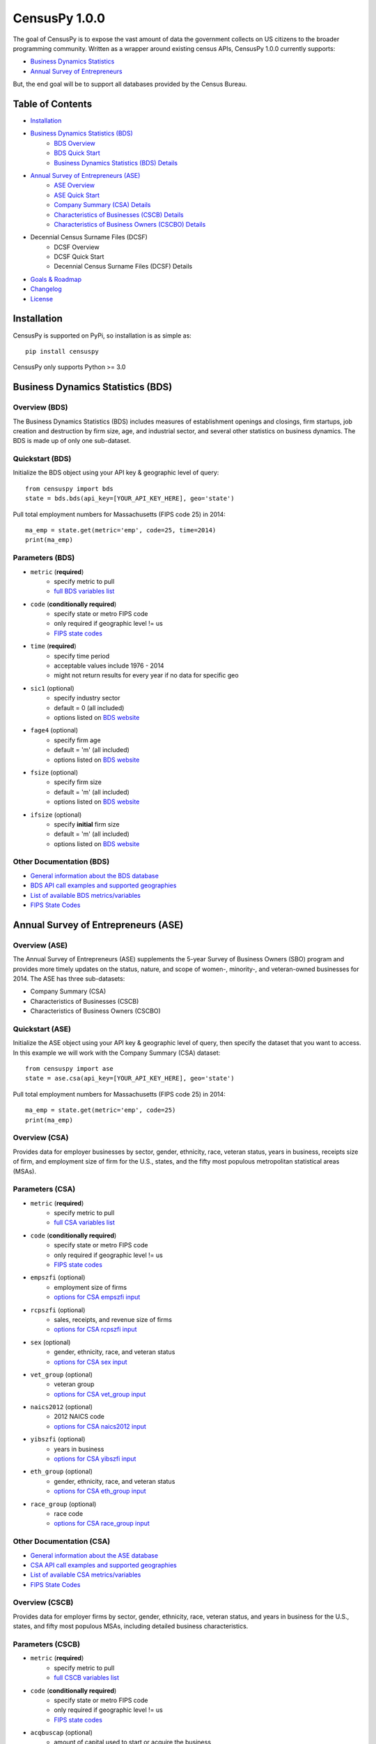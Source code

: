 ================
CensusPy 1.0.0
================
The goal of CensusPy is to expose the vast amount of data the government collects on US citizens to the broader programming community. Written as a wrapper around existing census APIs, CensusPy 1.0.0 currently supports:

* `Business Dynamics Statistics <https://www.census.gov/data/developers/data-sets/business-dynamics.html>`_
* `Annual Survey of Entrepreneurs <https://www.census.gov/data/developers/data-sets/ase.html>`_

But, the end goal will be to support all databases provided by the Census Bureau.

Table of Contents
=================
* `Installation <https://github.com/DnrkasEFF/censuspy#installation>`_
* `Business Dynamics Statistics (BDS) <https://github.com/DnrkasEFF/censuspy#business-dynamics-statistics-bds>`_
   - `BDS Overview <https://github.com/DnrkasEFF/censuspy#overview-bds>`_
   - `BDS Quick Start <https://github.com/DnrkasEFF/censuspy#quickstart-bds>`_
   - `Business Dynamics Statistics (BDS) Details <https://github.com/DnrkasEFF/censuspy#parameters-bds>`_
* `Annual Survey of Entrepreneurs (ASE) <https://github.com/DnrkasEFF/censuspy#annual-survey-of-entrepreneurs-ase>`_
   - `ASE Overview <https://github.com/DnrkasEFF/censuspy#overview-ase>`_
   - `ASE Quick Start <https://github.com/DnrkasEFF/censuspy#quickstart-ase>`_
   - `Company Summary (CSA) Details <https://github.com/DnrkasEFF/censuspy#overview-csa>`_
   - `Characteristics of Businesses (CSCB) Details <https://github.com/DnrkasEFF/censuspy#overview-cscb>`_
   - `Characteristics of Business Owners (CSCBO) Details <https://github.com/DnrkasEFF/censuspy#overview-cscbo>`_
* Decennial Census Surname Files (DCSF)
   - DCSF Overview
   - DCSF Quick Start
   - Decennial Census Surname Files (DCSF) Details
* `Goals & Roadmap <https://github.com/DnrkasEFF/censuspy#goals>`_
* `Changelog <https://github.com/DnrkasEFF/censuspy#changelog>`_
* `License <https://github.com/DnrkasEFF/censuspy#license>`_

Installation
===============
CensusPy is supported on PyPi, so installation is as simple as::

  pip install censuspy

CensusPy only supports Python >= 3.0

Business Dynamics Statistics (BDS)
===================================
Overview (BDS)
^^^^^^^^^^^^^^^^^^^^^
The Business Dynamics Statistics (BDS) includes measures of establishment openings and closings, firm startups, job creation and destruction by firm size, age, and industrial sector, and several other statistics on business dynamics. The BDS is made up of only one sub-dataset.

Quickstart (BDS)
^^^^^^^^^^^^^^^^^^^^^
Initialize the BDS object using your API key & geographic level of query::

  from censuspy import bds
  state = bds.bds(api_key=[YOUR_API_KEY_HERE], geo='state')

Pull total employment numbers for Massachusetts (FIPS code 25) in 2014::

  ma_emp = state.get(metric='emp', code=25, time=2014)
  print(ma_emp)

Parameters (BDS)
^^^^^^^^^^^^^^^^^^^^^^^^^^^
* ``metric`` (**required**)
   - specify metric to pull
   - `full BDS variables list <https://api.census.gov/data/timeseries/bds/firms/variables.html>`_
* ``code`` (**conditionally required**)
   - specify state or metro FIPS code
   - only required if geographic level != us
   - `FIPS state codes <https://www.mcc.co.mercer.pa.us/dps/state_fips_code_listing.htm>`_
* ``time`` (**required**)
   - specify time period
   - acceptable values include 1976 - 2014
   - might not return results for every year if no data for specific geo
* ``sic1`` (optional)
   - specify industry sector
   - default = 0 (all included)
   - options listed on `BDS website <https://www.census.gov/data/developers/data-sets/business-dynamics.html>`_
* ``fage4`` (optional)
   - specify firm age
   - default = 'm' (all included)
   - options listed on `BDS website <https://www.census.gov/data/developers/data-sets/business-dynamics.html>`_
* ``fsize`` (optional)
   - specify firm size
   - default = 'm' (all included)
   - options listed on `BDS website <https://www.census.gov/data/developers/data-sets/business-dynamics.html>`_
* ``ifsize`` (optional)
   - specify **initial** firm size
   - default = 'm' (all included)
   - options listed on `BDS website <https://www.census.gov/data/developers/data-sets/business-dynamics.html>`_

Other Documentation (BDS)
^^^^^^^^^^^^^^^^^^^^^^^^^^
* `General information about the BDS database <https://www.census.gov/data/developers/data-sets/business-dynamics.html>`_
* `BDS API call examples and supported geographies <https://api.census.gov/data/timeseries/bds/firms.html>`_
* `List of available BDS metrics/variables <https://api.census.gov/data/timeseries/bds/firms/variables.html>`_
* `FIPS State Codes <https://www.mcc.co.mercer.pa.us/dps/state_fips_code_listing.htm>`_

Annual Survey of Entrepreneurs (ASE)
======================================
Overview (ASE)
^^^^^^^^^^^^^^^^^^^^^
The Annual Survey of Entrepreneurs (ASE) supplements the 5-year Survey of Business Owners (SBO) program and provides more timely updates on the status, nature, and scope of women-, minority-, and veteran-owned businesses for 2014. The ASE has three sub-datasets:

* Company Summary (CSA)
* Characteristics of Businesses (CSCB)
* Characteristics of Business Owners (CSCBO)

Quickstart (ASE)
^^^^^^^^^^^^^^^^^^^^^
Initialize the ASE object using your API key & geographic level of query, then specify the dataset that you want to access. In this example we will work with the Company Summary (CSA) dataset::

  from censuspy import ase
  state = ase.csa(api_key=[YOUR_API_KEY_HERE], geo='state')

Pull total employment numbers for Massachusetts (FIPS code 25) in 2014::

  ma_emp = state.get(metric='emp', code=25)
  print(ma_emp)

Overview (CSA)
^^^^^^^^^^^^^^^^^^^^^
Provides data for employer businesses by sector, gender, ethnicity, race, veteran status, years in business, receipts size of firm, and employment size of firm for the U.S., states, and the fifty most populous metropolitan statistical areas (MSAs).

Parameters (CSA)
^^^^^^^^^^^^^^^^^^^^^
* ``metric`` (**required**)
   - specify metric to pull
   - `full CSA variables list <https://api.census.gov/data/2014/ase/csa/variables.html>`_
* ``code`` (**conditionally required**)
   - specify state or metro FIPS code
   - only required if geographic level != us
   - `FIPS state codes <https://www.mcc.co.mercer.pa.us/dps/state_fips_code_listing.htm>`_
* ``empszfi`` (optional)
   - employment size of firms
   - `options for CSA empszfi input <https://api.census.gov/data/2014/ase/csa?get=EMPSZFI,EMPSZFI_TTL&for=us:*>`_
* ``rcpszfi`` (optional)
   - sales, receipts, and revenue size of firms
   - `options for CSA rcpszfi input <https://api.census.gov/data/2014/ase/csa?get=RCPSZFI,RCPSZFI_TTL&for=us:*>`_
* ``sex`` (optional)
   - gender, ethnicity, race, and veteran status
   - `options for CSA sex input <https://api.census.gov/data/2014/ase/csa?get=SEX,SEX_TTL&for=us:*>`_
* ``vet_group`` (optional)
   - veteran group
   - `options for CSA vet_group input <https://api.census.gov/data/2014/ase/csa?get=VET_GROUP,VET_GROUP_TTL&for=us:*>`_
* ``naics2012`` (optional)
   - 2012 NAICS code
   - `options for CSA naics2012 input <https://api.census.gov/data/2014/ase/csa?get=NAICS2012,NAICS2012_TTL&for=us:*>`_
* ``yibszfi`` (optional)
   - years in business
   - `options for CSA yibszfi input <https://api.census.gov/data/2014/ase/csa?get=YIBSZFI,YIBSZFI_TTL&for=us:*>`_
* ``eth_group`` (optional)
   - gender, ethnicity, race, and veteran status
   - `options for CSA eth_group input <https://api.census.gov/data/2014/ase/csa?get=ETH_GROUP,ETH_GROUP_TTL&for=us:*>`_
* ``race_group`` (optional)
   - race code
   - `options for CSA race_group input <https://api.census.gov/data/2014/ase/csa?get=RACE_GROUP,RACE_GROUP_TTL&for=us:*>`_

Other Documentation (CSA)
^^^^^^^^^^^^^^^^^^^^^^^^^^
* `General information about the ASE database <https://www.census.gov/data/developers/data-sets/ase.html>`_
* `CSA API call examples and supported geographies <https://api.census.gov/data/2014/ase/csa/examples.html>`_
* `List of available CSA metrics/variables <https://api.census.gov/data/2014/ase/csa/variables.html>`_
* `FIPS State Codes <https://www.mcc.co.mercer.pa.us/dps/state_fips_code_listing.htm>`_

Overview (CSCB)
^^^^^^^^^^^^^^^^^^^^^
Provides data for employer firms by sector, gender, ethnicity, race, veteran status, and years in business for the U.S., states, and fifty most populous MSAs, including detailed business characteristics.

Parameters (CSCB)
^^^^^^^^^^^^^^^^^^^^^
* ``metric`` (**required**)
   - specify metric to pull
   - `full CSCB variables list <https://api.census.gov/data/2014/ase/cscb/variables.html>`_
* ``code`` (**conditionally required**)
   - specify state or metro FIPS code
   - only required if geographic level != us
   - `FIPS state codes <https://www.mcc.co.mercer.pa.us/dps/state_fips_code_listing.htm>`_
* ``acqbuscap`` (optional)
   - amount of capital used to start or acquire the business
   - `options for CSCB acqbuscap input <https://api.census.gov/data/2014/ase/cscb?get=ACQBUSCAP,ACQBUSCAP_TTL&for=us:*>`_
* ``asecb`` (optional)
   - gender, race, ethnicity, and veteran status code
   - `options for CSCB asecb input <https://api.census.gov/data/2014/ase/cscb?get=ASECB,ASECB_TTL&for=us:*>`_
* ``avoidfinan`` (optional)
   - reasons for avoiding additional financing
   - `options for CSCB avoidfinan input <https://api.census.gov/data/2014/ase/cscb?get=AVOIDFINAN,AVOIDFINAN_TTL&for=us:*>`_
* ``benefits`` (optional)
   - employee benefits paid totally or partly by the business
   - `options for CSCB benefits input <https://api.census.gov/data/2014/ase/cscb?get=BENEFITS,BENEFITS_TTL&for=us:*>`_
* ``busact`` (optional)
   - business activity characteristics
   - `options for CSCB busact input <https://api.census.gov/data/2014/ase/cscb?get=BUSACT,BUSACT_TTL&for=us:*>`_
* ``busaspir`` (optional)
   - owner's business aspirations
   - `options for CSCB busaspir input <https://api.census.gov/data/2014/ase/cscb?get=BUSASPIR,BUSASPIR_TTL&for=us:*>`_
* ``busoutus`` (optional)
   - operations outside of the US
   - `options for CSCB busoutus input <https://api.census.gov/data/2014/ase/cscb?get=BUSOUTUS,BUSOUTUS_TTL&for=us:*>`_
* ``ceaseops`` (optional)
   - whether business is currently operating or if not, reason for ceasing operations
   - `options for CSCB ceaseops input <https://api.census.gov/data/2014/ase/cscb?get=CEASEOPS,CEASEOPS_TTL&for=us:*>`_
* ``cust`` (optional)
   - customers accounting for 10% or more of total sales of goods/services
   - `options for CSCB cust input <https://api.census.gov/data/2014/ase/cscb?get=CUST,CUST_TTL&for=us:*>`_
* ``custlocpct`` (optional)
   - geographic location of business customers/clients
   - `options for CSCB custlocpct input <https://api.census.gov/data/2014/ase/cscb?get=CUSTLOCPCT,CUSTLOCPCT_TTL&for=us:*>`_
* ``famown`` (optional)
   - family owned business codes
   - `options for CSCB famown input <https://api.census.gov/data/2014/ase/cscb?get=FAMOWN,FAMOWN_TTL&for=us:*>`_
* ``fundsrc`` (optional)
   - funding sources and total amount of funding
   - `options for CSCB fundsrc input <https://api.census.gov/data/2014/ase/cscb?get=FUNDSRC,FUNDSRC_TTL&for=us:*>`_
* ``innovimp`` (optional)
   - business product/process innovations/improvements in the past three years
   - `options for CSCB innovimp input <https://api.census.gov/data/2014/ase/cscb?get=INNOVIMP,INNOVIMP_TTL&for=us:*>`_
* ``intelctprop`` (optional)
   - owned intellectual property
   - `options for CSCB intelctprop input <https://api.census.gov/data/2014/ase/cscb?get=INTELCTPROP,INTELCTPROP_TTL&for=us:*>`_
* ``lang`` (optional)
   - languages used to conduct transactions with customers
   - `options for CSCB lang input <https://api.census.gov/data/2014/ase/cscb?get=LANG,LANG_TTL&for=us:*>`_
* ``naics2012`` (optional)
   - 2012 NAICS codes
   - `options for CSCB naics2012 input <https://api.census.gov/data/2014/ase/cscb?get=NAICS2012,NAICS2012_TTL&for=us:*>`_
* ``negprofit`` (optional)
   - negative impacts on business profitability
   - `options for CSCB negprofit input <https://api.census.gov/data/2014/ase/cscb?get=NEGPROFIT,NEGPROFIT_TTL&for=us:*>`_
* ``newfundrel`` (optional)
   - new funding relationships
   - `options for CSCB newfundrel input <https://api.census.gov/data/2014/ase/cscb?get=NEWFUNDREL,NEWFUNDREL_TTL&for=us:*>`_
* ``opfran`` (optional)
   - year business was established
   - `options for CSCB opfran input <https://api.census.gov/data/2014/ase/cscb?get=OPFRAN,OPFRAN_TTL&for=us:*>`_
* ``outsrcus`` (optional)
   - business functions or services outsourced to a location outside the US
   - `options for CSCB outsrcus input <https://api.census.gov/data/2014/ase/cscb?get=OUTSRCUS,OUTSRCUS_TTL&for=us:*>`_
* ``ownrnum`` (optional)
   - number of owners in the business code
   - `options for CSCB ownrnum input <https://api.census.gov/data/2014/ase/cscb?get=OWNRNUM,OWNRNUM_TTL&for=us:*>`_
* ``pecommrc`` (optional)
   - e-commerce sales as a % of total sales
   - `options for CSCB pecommrc input <https://api.census.gov/data/2014/ase/cscb?get=PECOMMRC,PECOMMRC_TTL&for=us:*>`_
* ``pexport`` (optional)
   - exports sales as a % of total sales
   - `options for CSCB pexport input <https://api.census.gov/data/2014/ase/cscb?get=PEXPORT,PEXPORT_TTL&for=us:*>`_
* ``profit`` (optional)
   - profitability of the business
   - `options for CSCB profit input <https://api.census.gov/data/2014/ase/cscb?get=PROFIT,PROFIT_TTL&for=us:*>`_
* ``rdpuramt`` (optional)
   - amount used to purchase R&D activities
   - `options for CSCB rdpuramt input <https://api.census.gov/data/2014/ase/cscb?get=RDPURAMT,RDPURAMT_TTL&for=us:*>`_
* ``rdtotalcst`` (optional)
   - total cost of R&D activities
   - `options for CSCB rdtotalcst input <https://api.census.gov/data/2014/ase/cscb?get=RDTOTALCST,RDTOTALCST_TTL&for=us:*>`_
* ``rdworkers`` (optional)
   - workers that did the R&D activities
   - `options for CSCB rdworkers input <https://api.census.gov/data/2014/ase/cscb?get=RDWORKERS,RDWORKERS_TTL&for=us:*>`_
* ``spouses`` (optional)
   - spouses jointly owned and operated business codes
   - `options for CSCB spouses input <https://api.census.gov/data/2014/ase/cscb?get=SPOUSES,SPOUSES_TTL&for=us:*>`_
* ``strtsrce`` (optional)
   - sources of capital used to start or acquire the business
   - `options for CSCB strtsrce input <https://api.census.gov/data/2014/ase/cscb?get=STRTSRCE,STRTSRCE_TTL&for=us:*>`_
* ``website`` (optional)
   - business website codes
   - `options for CSCB website input <https://api.census.gov/data/2014/ase/cscb?get=WEBSITE,WEBSITE_TTL&for=us:*>`_
* ``workers`` (optional)
   - types of workers used codes
   - `options for CSCB workers input <https://api.census.gov/data/2014/ase/cscb?get=WORKERS,WORKERS_TTL&for=us:*>`_
* ``yibszfi`` (optional)
   - years in business
   - `options for CSCB yibszfi input <https://api.census.gov/data/2014/ase/cscb?get=YIBSZFI,YIBSZFI_TTL&for=us:*>`_
* ``yrestbus`` (optional)
   - year business was originally established
   - `options for CSCB yrestbus input <https://api.census.gov/data/2014/ase/cscb?get=YRESTBUS,YRESTBUS_TTL&for=us:*>`_

Other Documentation (CSCB)
^^^^^^^^^^^^^^^^^^^^^^^^^^^
* `General information about the ASE database <https://www.census.gov/data/developers/data-sets/ase.html>`_
* `CSCB API call examples and supported geographies <https://api.census.gov/data/2014/ase/cscb/examples.html>`_
* `List of available CSCB metrics/variables <https://api.census.gov/data/2014/ase/cscb/variables.html>`_
* `FIPS State Codes <https://www.mcc.co.mercer.pa.us/dps/state_fips_code_listing.htm>`_

Overview (CSCBO)
^^^^^^^^^^^^^^^^^^^^^
Provides data for owners of respondent employer firms by sector, gender, ethnicity, race, veteran status, and years in business for the U.S., states, and top fifty most populous MSAs, including detailed owner characteristics.

Parameters (CSCBO)
^^^^^^^^^^^^^^^^^^^^^
* ``metric`` (**required**)
   - specify metric to pull
   - only option for CSBO is ``ownpdemp`` and variations on it
   - `full CSCBO variables list <https://api.census.gov/data/2014/ase/cscbo/variables.html>`_
* ``code`` (**conditionally required**)
   - specify state or metro FIPS code
   - only required if geographic level != us
   - `FIPS state codes <https://www.mcc.co.mercer.pa.us/dps/state_fips_code_listing.htm>`_
* ``acqbus`` (optional)
   - how owner initially acquired business
   - `options for CSCBO acqbus input <https://api.census.gov/data/2014/ase/cscbo?get=ACQBUS,ACQBUS_TTL,OWNPDEMP&for=us:*>`_
* ``asecbo`` (optional)
   - gender, ethnicity, race, and veteran status code
   - `options for CSCBO asecbo input <https://api.census.gov/data/2014/ase/cscbo?get=ASECBO,ASECBO_TTL,OWNPDEMP&for=us:*>`_
* ``educ`` (optional)
   - highest level of education before establishing business
   - `options for CSCBO educ input <https://api.census.gov/data/2014/ase/cscbo?get=EDUC,EDUC_TTL,OWNPDEMP&for=us:*>`_
* ``hrswrkd`` (optional)
   - average hours spent per week managing or working in business
   - `options for CSCBO hrswrkd input <https://api.census.gov/data/2014/ase/cscbo?get=HRSWRKD,HRSWRKD_TTL,OWNPDEMP&for=us:*>`_
* ``naics2012`` (optional)
   - 2012 naics codes
   - `options for CSCBO naics2012 input <https://api.census.gov/data/2014/ase/cscbo?get=NAICS2012,NAICS2012_TTL,ACQBUS,OWNPDEMP&for=us:*>`_
* ``ownrage`` (optional)
   - owner's age
   - `options for CSCBO ownrage input <https://api.census.gov/data/2014/ase/cscbo?get=OWNRAGE,OWNRAGE_TTL,OWNPDEMP&for=us:*>`_
* ``pfnct`` (optional)
   - primary functions in the business
   - `options for CSCBO pfnct input <https://api.census.gov/data/2014/ase/cscbo?get=PFNCT,PFNCT_TTL,OWNPDEMP&for=us:*>`_
* ``priorbus`` (optional)
   - whether they owned another business prior to establishing current business
   - `options for CSCBO priorbus input <https://api.census.gov/data/2014/ase/cscbo?get=PRIORBUS,PRIORBUS_TTL,OWNPDEMP&for=us:*>`_
* ``prminc`` (optional)
   - primary source of personal income
   - `options for CSCBO prminc input <https://api.census.gov/data/2014/ase/cscbo?get=PRMINC,PRMINC_TTL,OWNPDEMP&for=us:*>`_
* ``usborncit`` (optional)
   - whether they are a US born citizen
   - `options for CSCBO usborncit input <https://api.census.gov/data/2014/ase/cscbo?get=USBORNCIT,USBORNCIT_TTL,OWNPDEMP&for=us:*>`_
* ``yracqbus`` (optional)
   - year when business was acquired
   - `options for CSCBO yracqbus input <https://api.census.gov/data/2014/ase/cscbo?get=YRACQBUS,YRACQBUS_TTL,OWNPDEMP&for=us:*>`_

Other Documentation (CSCBO)
^^^^^^^^^^^^^^^^^^^^^^^^^^^^
* `General information about the ASE database <https://www.census.gov/data/developers/data-sets/ase.html>`_
* `CSCBO API call examples and supported geographies <https://api.census.gov/data/2014/ase/cscbo/examples.html>`_
* `List of available CSCBO metrics/variables <https://api.census.gov/data/2014/ase/cscbo/variables.html>`_
* `FIPS State Codes <https://www.mcc.co.mercer.pa.us/dps/state_fips_code_listing.htm>`_

Decennial Census Surnames Files (DCSF)
=======================================
Overview (DCSF)
^^^^^^^^^^^^^^^^^^^^^
The Census Bureau's Census surnames contains rank and frequency data on surnames reported 100 or more times in the decennial census, along with Hispanic origin and race category percentages. The latter are suppressed where necessary for confidentiality. The data focus on summarized aggregates of counts and characteristics associated with surnames, and the data do not in any way identify any specific individuals.

Quickstart (DCSF)
^^^^^^^^^^^^^^^^^^^^^
Initialize the DCSF object using your API key & time parameter (2010 or 2000)::

  from censuspy import dcsf
  us2010 = dcsf.dcsf(api_key=[YOUR_API_KEY_HERE], time=2010)

Pull ranking and count of reported occurences for "Smith" as a surname::

  us2010_smith = us2010.get(metric='count', name="Smith")

  # the wrapper will return a dictionary with three keys: metric, rank, and name
  # metric will be whatever is passed in the metric parameter (count in this ex.)

  print(us2010_smith['rank']) # will yield the rank of Smith
  print(us2010_smith['metric']) # will yield the count

Parameters (DCSF)
^^^^^^^^^^^^^^^^^^^^^^^^^^^
* ``metric`` (**required**)
   - specify metric to pull
   - `full DCSF variables list <https://api.census.gov/data/2010/surname/variables.html>`_
* ``time`` (**required**)
   - specify time period
   - options include 2010 or 2000
* ``name`` (**conditionally required**)
   - specify the surname you'd like search for
   - will return "N/A" if surname is not available
* ``rank`` (**conditionally required**)
   - specify a surname rank to search on
   - will return "N/A" if rank is not available
* Either ``name`` or ``rank`` need to be specified otherwise the wrapper will raise a ValueError for missing parameters

Other Documentation (DCSF)
^^^^^^^^^^^^^^^^^^^^^^^^^^
* `General information about the DCSF database <https://www.census.gov/data/developers/data-sets/surnames.html>`_
* `DCSF API call examples and supported geographies <https://api.census.gov/data/2010/surname/examples.html>`_
* `List of available DCSF metrics/variables <https://api.census.gov/data/2010/surname/variables.html>`_

Goals
===============
Broadly speaking, my goal is to cover all the business-focused datasets before moving to the purely demographic data. The main motivation behind that is personal, since I'm deriving personal value from developing this wrapper. That being said -- if there is significant interest in exposing a specific dataset, then I'm more than happy to entertain that as well. Please feel free to send any requests to dnrkaseff360@gmail.com.

**Roadmap**:

* Annual Survey of Entrepreneurs (March 2018) [**DONE**]
* Decennial Census Surname Files (March 2018) [**DONE**]
* County Business Patterns and Nonemployer Statistics (April 2018)
* Economic Census (May 2018)
* Economic Indicators (June 2018)

Changelog
===============
* 0.0.1: initial beta release
* 0.0.2: hot fix to allow imports of specific database wrappers instead of having to import the entire package
* 1.0.0: **go live!** added support for ASE and implemented minor code changes to make calls more efficient from a resource perspective
* 1.0.1 added support for DCSF

License
===============
**MIT License**

Copyright (c) 2018 DnrkasEFF

Permission is hereby granted, free of charge, to any person obtaining a copy
of this software and associated documentation files (the "Software"), to deal
in the Software without restriction, including without limitation the rights
to use, copy, modify, merge, publish, distribute, sublicense, and/or sell
copies of the Software, and to permit persons to whom the Software is
furnished to do so, subject to the following conditions:

The above copyright notice and this permission notice shall be included in all
copies or substantial portions of the Software.

THE SOFTWARE IS PROVIDED "AS IS", WITHOUT WARRANTY OF ANY KIND, EXPRESS OR
IMPLIED, INCLUDING BUT NOT LIMITED TO THE WARRANTIES OF MERCHANTABILITY,
FITNESS FOR A PARTICULAR PURPOSE AND NONINFRINGEMENT. IN NO EVENT SHALL THE
AUTHORS OR COPYRIGHT HOLDERS BE LIABLE FOR ANY CLAIM, DAMAGES OR OTHER
LIABILITY, WHETHER IN AN ACTION OF CONTRACT, TORT OR OTHERWISE, ARISING FROM,
OUT OF OR IN CONNECTION WITH THE SOFTWARE OR THE USE OR OTHER DEALINGS IN THE
SOFTWARE.
